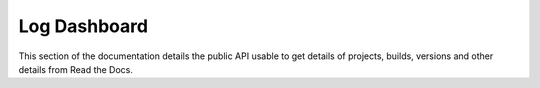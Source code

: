 Log Dashboard
=============

This section of the documentation details the public API
usable to get details of projects, builds, versions and other details
from Read the Docs.

